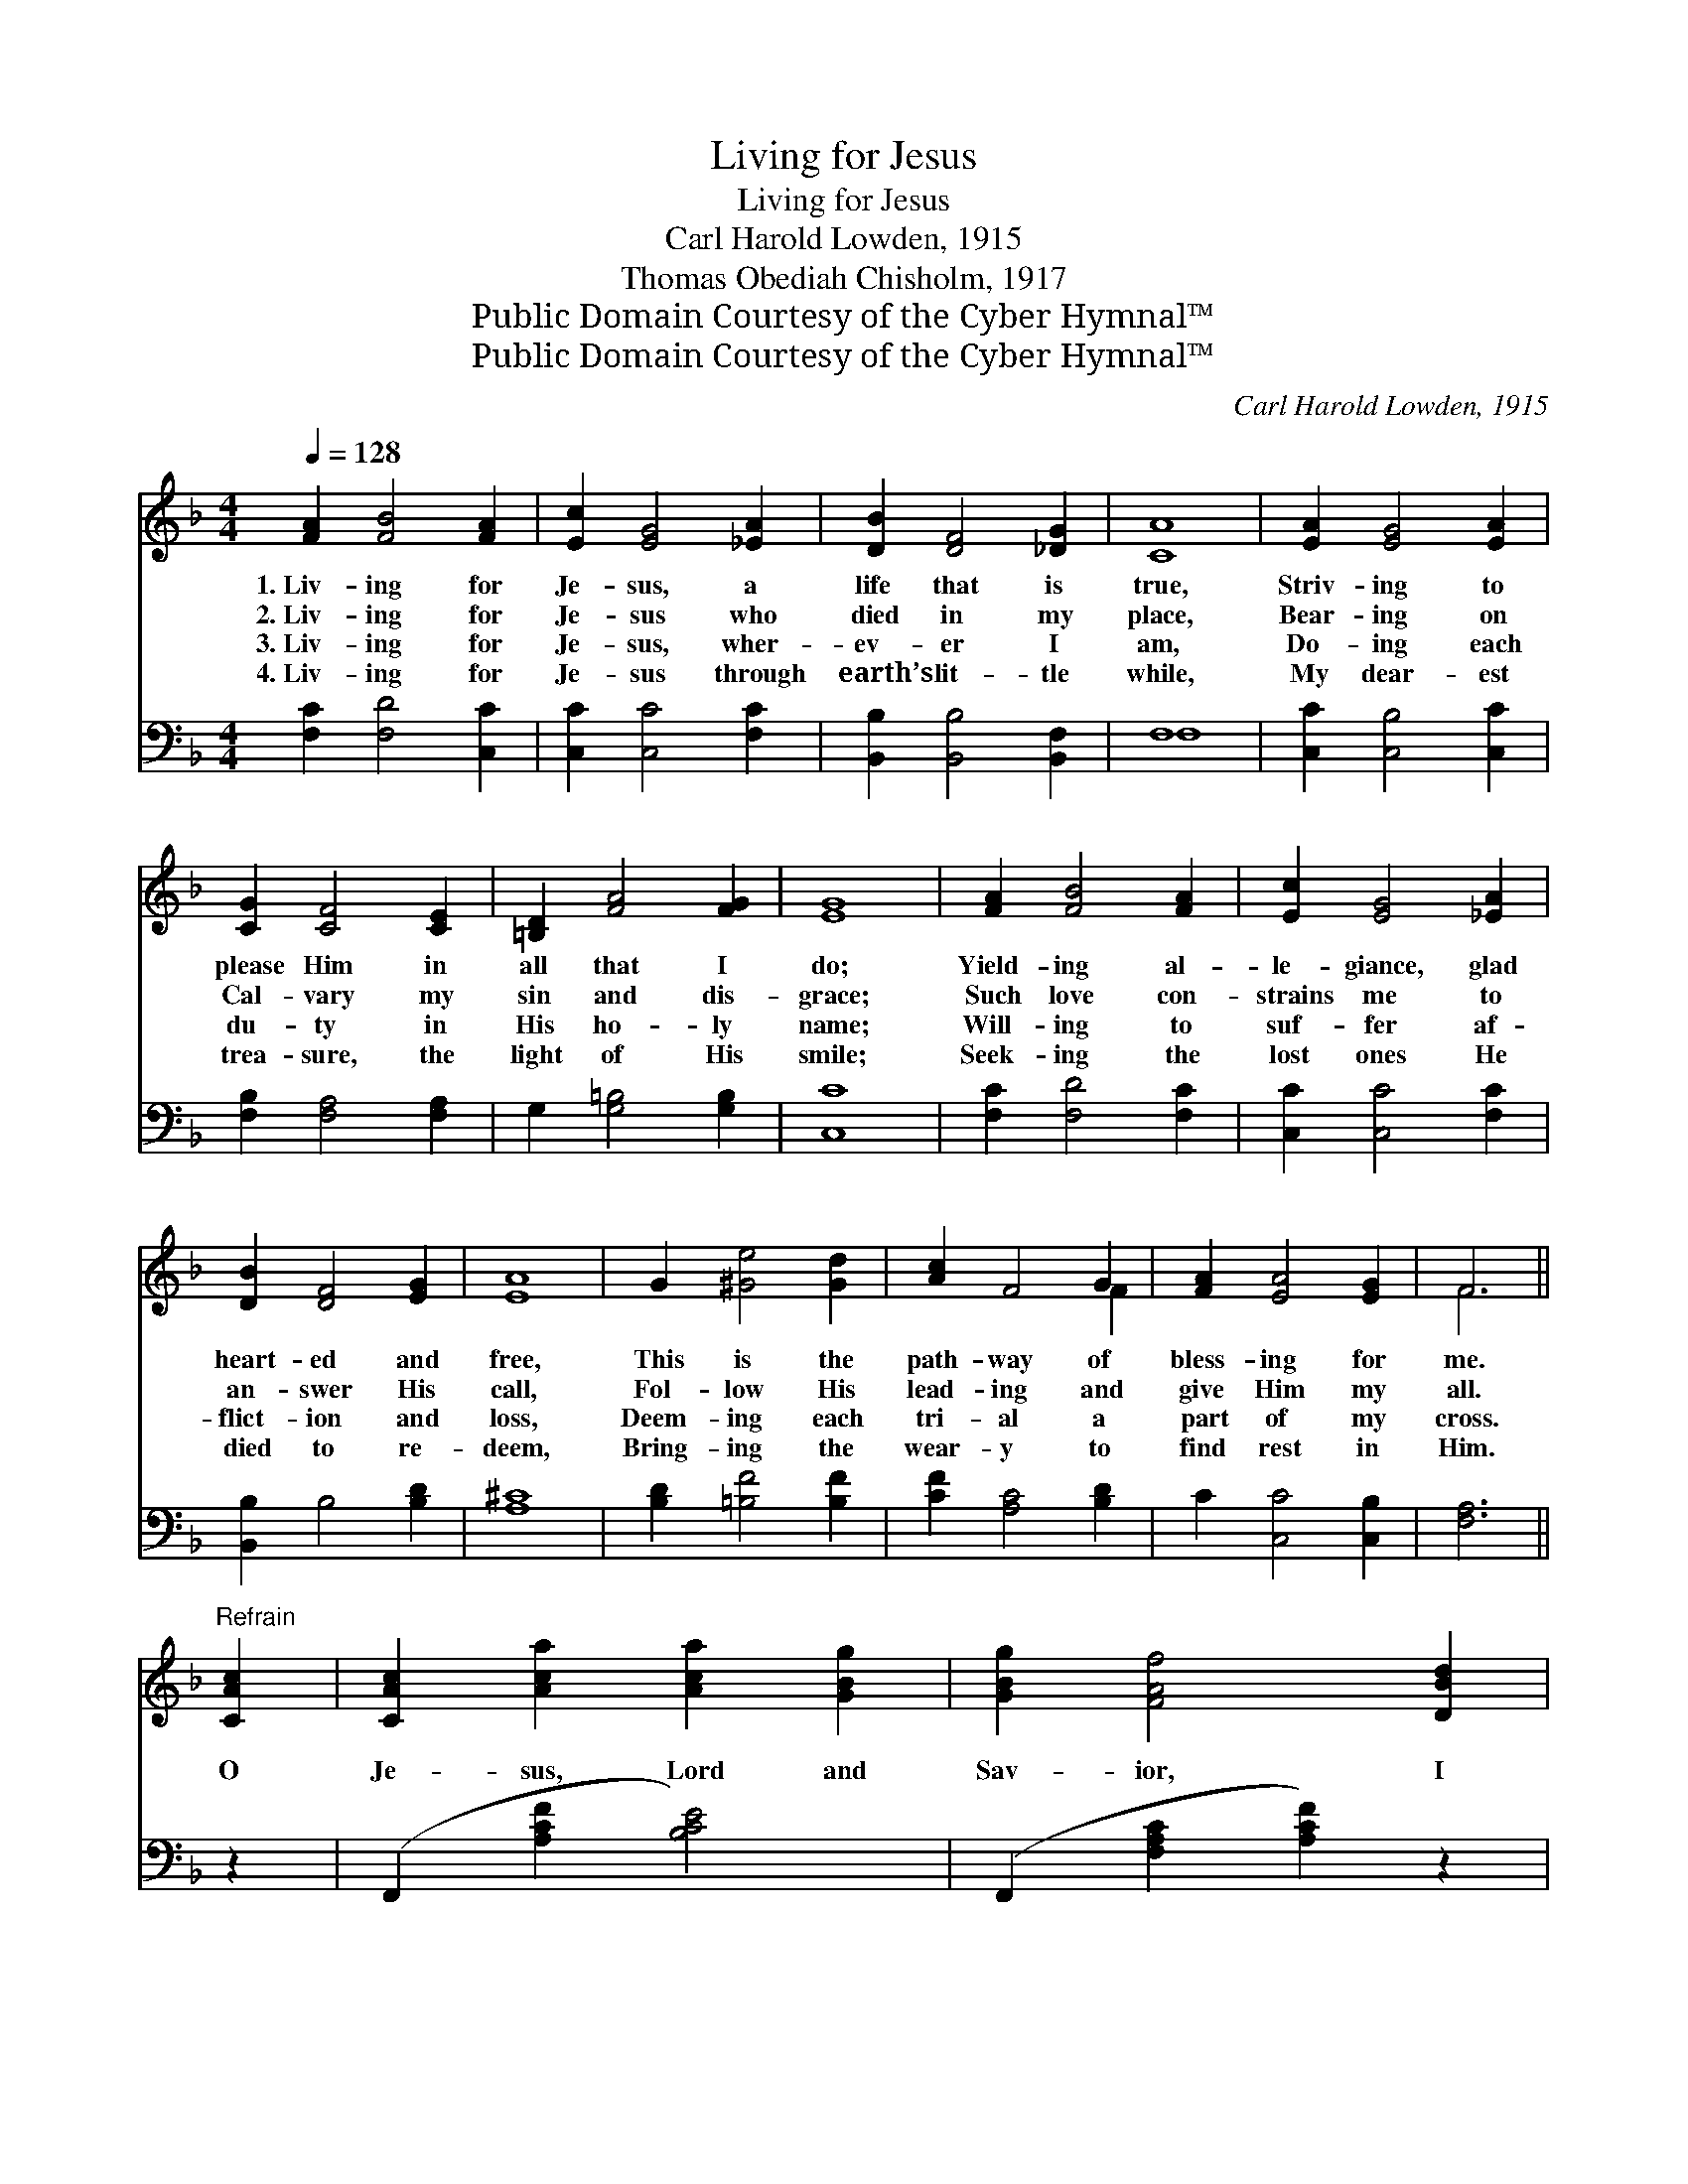 X:1
T:Living for Jesus
T:Living for Jesus
T:Carl Harold Lowden, 1915
T:Thomas Obediah Chisholm, 1917
T:Public Domain Courtesy of the Cyber Hymnal™
T:Public Domain Courtesy of the Cyber Hymnal™
C:Carl Harold Lowden, 1915
Z:Public Domain
Z:Courtesy of the Cyber Hymnal™
%%score ( 1 2 ) ( 3 4 )
L:1/8
Q:1/4=128
M:4/4
K:F
V:1 treble 
V:2 treble 
V:3 bass 
V:4 bass 
V:1
 [FA]2 [FB]4 [FA]2 | [Ec]2 [EG]4 [_EA]2 | [DB]2 [DF]4 [_DG]2 | [CA]8 | [EA]2 [EG]4 [EA]2 | %5
w: 1.~Liv- ing for|Je- sus, a|life that is|true,|Striv- ing to|
w: 2.~Liv- ing for|Je- sus who|died in my|place,|Bear- ing on|
w: 3.~Liv- ing for|Je- sus, wher-|ev- er I|am,|Do- ing each|
w: 4.~Liv- ing for|Je- sus through|earth’s lit- tle|while,|My dear- est|
 [CG]2 [CF]4 [CE]2 | [=B,D]2 [FA]4 [FG]2 | [EG]8 | [FA]2 [FB]4 [FA]2 | [Ec]2 [EG]4 [_EA]2 | %10
w: please Him in|all that I|do;|Yield- ing al-|le- giance, glad|
w: Cal- vary my|sin and dis-|grace;|Such love con-|strains me to|
w: du- ty in|His ho- ly|name;|Will- ing to|suf- fer af-|
w: trea- sure, the|light of His|smile;|Seek- ing the|lost ones He|
 [DB]2 [DF]4 [EG]2 | [EA]8 | G2 [^Ge]4 [Gd]2 | [Ac]2 F4 G2 | [FA]2 [EA]4 [EG]2 | F6 || %16
w: heart- ed and|free,|This is the|path- way of|bless- ing for|me.|
w: an- swer His|call,|Fol- low His|lead- ing and|give Him my|all.|
w: flict- ion and|loss,|Deem- ing each|tri- al a|part of my|cross.|
w: died to re-|deem,|Bring- ing the|wear- y to|find rest in|Him.|
"^Refrain" [CAc]2 | [CAc]2 [Aca]2 [Aca]2 [GBg]2 | [GBg]2 [FAf]4 [DBd]2 | %19
w: |||
w: O|Je- sus, Lord and|Sav- ior, I|
w: |||
w: |||
 [DBd]2 [Bdb]2 [Bdb]2 [Aca]2 | [GBg]6 [Fdf]2 | [Ece]2 [cec']2 [cec']2 [Bdb]2 x4 | %22
w: |||
w: give my- self to|Thee, For|Thou, in Thy a-|
w: |||
w: |||
 [Bdb]2 [Aca]4 [Aca]2 | [ABa]2 [GBg]2 [DBd]2 [ABa]2 | [GBg]6 [CBc]2 | [CAc]2 [Aca]2 [Aca]2 [GBg]2 | %26
w: ||||
w: tone- ment, didst|give Thy- self for|me. I|own no o- ther|
w: ||||
w: ||||
 [GBg]2 [FAf]4 [FAf]2 | [FAf]2 [dfd']2 [dfd']2 [c_ec']2 | [Bdb]6 [DBd]2 | %29
w: |||
w: mas- ter, my|heart shall be Thy|throne. My|
w: |||
w: |||
 [Fdf]2 [Ede]2 [Fdf]2 [G_dg]2 | [Aca]2 [Aca]2 [Bdb]6 [Aca]2 | [A=Ba]2 [GBg]2 [D_Bd]2 [EBe]2 | %32
w: |||
w: life I give, hence-|forth to live, O|Christ, for Thee a-|
w: |||
w: |||
 [FAf]6 |] %33
w: |
w: lone.|
w: |
w: |
V:2
 x8 | x8 | x8 | x8 | x8 | x8 | x8 | x8 | x8 | x8 | x8 | x8 | x8 | x6 F2 | x8 | F6 || x2 | x8 | x8 | %19
 x8 | x8 | x12 | x8 | x8 | x8 | x8 | x8 | x8 | x8 | x8 | x12 | x8 | x6 |] %33
V:3
 [F,C]2 [F,D]4 [C,C]2 | [C,C]2 [C,C]4 [F,C]2 | [B,,B,]2 [B,,B,]4 [B,,F,]2 | F,8 | %4
 [C,C]2 [C,B,]4 [C,C]2 | [F,B,]2 [F,A,]4 [F,A,]2 | G,2 [G,=B,]4 [G,B,]2 | [C,C]8 | %8
 [F,C]2 [F,D]4 [F,C]2 | [C,C]2 [C,C]4 [F,C]2 | [B,,B,]2 B,4 [B,D]2 | [A,^C]8 | %12
 [B,D]2 [=B,F]4 [B,F]2 | [CF]2 [A,C]4 [B,D]2 | C2 [C,C]4 [C,B,]2 | [F,A,]6 || z2 | %17
 (F,,2 [A,CF]2 [B,CE]4) | (F,,2 [F,A,C]2 [A,CF]2) z2 | (G,,2 [B,DG]2 [D^F]4) | %20
 (G,,2 [G,B,D]2 [B,DG]2) z2 | C,,2 [G,B,C]2 [CE]8 | F,,2 [F,A,C]2 [A,CF]4 | %23
 G,,2 [F,G,=B,]2 [G,B,]4 | (C,,2 [E,B,C]2 [G,B,CE]2) z2 | (F,,2 [A,CF]2 [CE]4) | %26
 F,,2 ([F,A,C]2 [A,CF]2) z2 | F,,2 [F,A,_E]2 [EF]4 | (B,,2 [F,B,D]2 [B,DF]2) z2 | %29
 B,,2 [F,B,D]2 B,,2 [F,B,_D]2 | C,2 [A,CF]2 [D,CD^F]6 z2 | G,,2 [G,=B,F]2 C,,2 [G,_B,C]2 | %32
 (F,,2 [F,A,C]2 [F,A,C]2) |] %33
V:4
 x8 | x8 | x8 | F,8 | x8 | x8 | x8 | x8 | x8 | x8 | x8 | x8 | x8 | x8 | x8 | x6 || x2 | x8 | x8 | %19
 C4 x4 | x8 | x4 B,4 x4 | x8 | x8 | x8 | B,4 x4 | x8 | A,4 x4 | x8 | x8 | x12 | x8 | x6 |] %33

